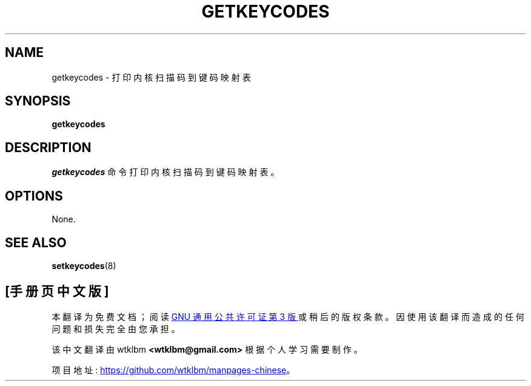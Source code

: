 .\" -*- coding: UTF-8 -*-
.\" @(#)man/man8/getkeycodes.8	1.0 Nov  8 22:30:48 MET 1994
.\"*******************************************************************
.\"
.\" This file was generated with po4a. Translate the source file.
.\"
.\"*******************************************************************
.TH GETKEYCODES 8 "8 Nov 1994" kbd 
.SH NAME
getkeycodes \- 打印内核扫描码到键码映射表
.SH SYNOPSIS
\fBgetkeycodes\fP
.SH DESCRIPTION
\fIgetkeycodes\fP 命令打印内核扫描码到键码映射表。
.SH OPTIONS
None.
.SH "SEE ALSO"
\fBsetkeycodes\fP(8)


.PP
.SH [手册页中文版]
.PP
本翻译为免费文档；阅读
.UR https://www.gnu.org/licenses/gpl-3.0.html
GNU 通用公共许可证第 3 版
.UE
或稍后的版权条款。因使用该翻译而造成的任何问题和损失完全由您承担。
.PP
该中文翻译由 wtklbm
.B <wtklbm@gmail.com>
根据个人学习需要制作。
.PP
项目地址:
.UR \fBhttps://github.com/wtklbm/manpages-chinese\fR
.ME 。
